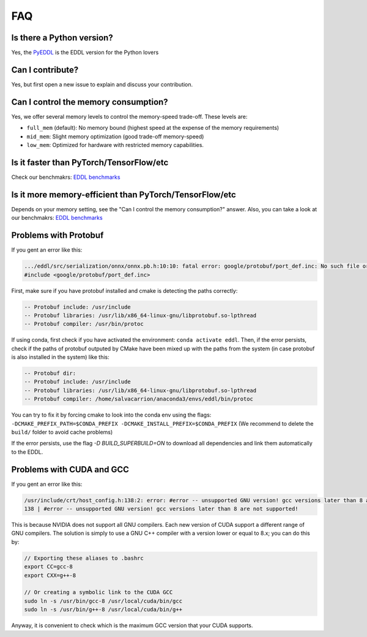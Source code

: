 FAQ
===


Is there a Python version?
--------------------------

Yes, the PyEDDL_ is the EDDL version for the Python lovers


Can I contribute?
------------------

Yes, but first open a new issue to explain and discuss your contribution.


Can I control the memory consumption?
-------------------------------------

Yes, we offer several memory levels to control the memory-speed trade-off. These levels are:


- ``full_mem`` (default): No memory bound (highest speed at the expense of the memory requirements)
- ``mid_mem``: Slight memory optimization (good trade-off memory-speed)
- ``low_mem``: Optimized for hardware with restricted memory capabilities.


Is it faster than PyTorch/TensorFlow/etc
----------------------------------------

Check our benchmakrs: `EDDL benchmarks`_


Is it more memory-efficient than PyTorch/TensorFlow/etc
-------------------------------------------------------

Depends on your memory setting, see the "Can I control the memory consumption?" answer.
Also, you can take a look at our benchmakrs: `EDDL benchmarks`_

Problems with Protobuf
----------------------------

If you gent an error like this:

.. code:: bash

    .../eddl/src/serialization/onnx/onnx.pb.h:10:10: fatal error: google/protobuf/port_def.inc: No such file or directory
    #include <google/protobuf/port_def.inc>

First, make sure if you have protobuf installed and cmake is detecting the paths correctly:

.. code:: bash

    -- Protobuf include: /usr/include
    -- Protobuf libraries: /usr/lib/x86_64-linux-gnu/libprotobuf.so-lpthread
    -- Protobuf compiler: /usr/bin/protoc

If using conda, first check if you have activated the environment: ``conda activate eddl``.
Then, if the error persists, check if the paths of protobuf outputed by CMake have been mixed up with the paths from
the system (in case protobuf is also installed in the system) like this:

.. code:: bash

    -- Protobuf dir:
    -- Protobuf include: /usr/include
    -- Protobuf libraries: /usr/lib/x86_64-linux-gnu/libprotobuf.so-lpthread
    -- Protobuf compiler: /home/salvacarrion/anaconda3/envs/eddl/bin/protoc

You can try to fix it by forcing cmake to look into the conda env using the flags: ``-DCMAKE_PREFIX_PATH=$CONDA_PREFIX -DCMAKE_INSTALL_PREFIX=$CONDA_PREFIX`` (We recommend to delete the ``build/`` folder to avoid cache problems)

If the error persists, use the flag `-D BUILD_SUPERBUILD=ON` to download all dependencies and link them automatically to the EDDL.


Problems with CUDA and GCC
----------------------------

If you gent an error like this:

.. code:: bash

    /usr/include/crt/host_config.h:138:2: error: #error -- unsupported GNU version! gcc versions later than 8 are not supported!
    138 | #error -- unsupported GNU version! gcc versions later than 8 are not supported!

This is because NVIDIA does not support all GNU compilers. Each new version of CUDA support a different range of GNU compilers.
The solution is simply to use a GNU C++ compiler with a version lower or equal to 8.x; you can do this by:

.. code:: bash

    // Exporting these aliases to .bashrc
    export CC=gcc-8
    export CXX=g++-8

    // Or creating a symbolic link to the CUDA GCC
    sudo ln -s /usr/bin/gcc-8 /usr/local/cuda/bin/gcc
    sudo ln -s /usr/bin/g++-8 /usr/local/cuda/bin/g++


Anyway, it is convenient to check which is the maximum GCC version that your CUDA supports.

.. code: bash

    # Answer from SO: https://stackoverflow.com/questions/6622454/cuda-incompatible-with-my-gcc-version#comment56532695_8693381

    As of the CUDA 4.1 release, gcc 4.5 is now supported. gcc 4.6 and 4.7 are unsupported.
    As of the CUDA 5.0 release, gcc 4.6 is now supported. gcc 4.7 is unsupported.
    As of the CUDA 6.0 release, gcc 4.7 is now supported.
    As of the CUDA 7.0 release, gcc 4.8 is fully supported, with 4.9 support on Ubuntu 14.04 and Fedora 21.
    As of the CUDA 7.5 release, gcc 4.8 is fully supported, with 4.9 support on Ubuntu 14.04 and Fedora 21.
    As of the CUDA 8 release, gcc 5.3 is fully supported on Ubuntu 16.06 and Fedora 23.
    As of the CUDA 9 release, gcc 6 is fully supported on Ubuntu 16.04, Ubuntu 17.04 and Fedora 25.
    The CUDA 9.2 release adds support for gcc 7
    The CUDA 10.1 release adds support for gcc 8


.. _PyEDDL: https://github.com/deephealthproject/pyeddl
.. _`EDDL benchmarks`: https://github.com/jofuelo/eddl_benchmark